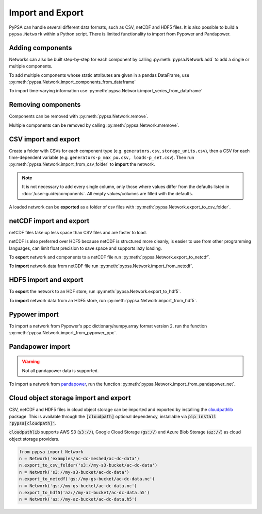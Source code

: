 #################
Import and Export
#################

PyPSA can handle several different data formats, such as CSV, netCDF and HDF5
files. It is also possible to build a ``pypsa.Network`` within a Python script.
There is limited functionality to import from Pypower and Pandapower.

Adding components
=================

Networks can also be built step-by-step for each component by calling 
:py:meth:`pypsa.Network.add` to add a single or multiple components.

To add multiple components whose static attributes are given in a
pandas DataFrame, use :py:meth:`pypsa.Network.import_components_from_dataframe`

To import time-varying information use :py:meth:`pypsa.Network.import_series_from_dataframe`

Removing components
===================

Components can be removed with :py:meth:`pypsa.Network.remove`.

Multiple components can be removed by calling :py:meth:`pypsa.Network.mremove`.

CSV import and export
=====================

Create a folder with CSVs for each component type (e.g. ``generators.csv``,
``storage_units.csv``), then a CSV for each time-dependent variable (e.g.
``generators-p_max_pu.csv, loads-p_set.csv``). Then run
:py:meth:`pypsa.Network.import_from_csv_folder` to **import** the network.

.. note:: It is not necessary to add every single column, only those where values differ from the defaults listed in :doc:`/user-guide/components`. All empty values/columns are filled with the defaults.

A loaded network can be **exported** as a folder of csv files with :py:meth:`pypsa.Network.export_to_csv_folder`.

netCDF import and export
========================

netCDF files take up less space than CSV files and are faster to load.

netCDF is also preferred over HDF5 because netCDF is structured more
cleanly, is easier to use from other programming languages, can limit
float precision to save space and supports lazy loading.

To **export** network and components to a netCDF file run
:py:meth:`pypsa.Network.export_to_netcdf`.

To **import** network data from netCDF file run :py:meth:`pypsa.Network.import_from_netcdf`.


HDF5 import and export
======================

To **export** the network to an HDF store, run
:py:meth:`pypsa.Network.export_to_hdf5`.

To **import** network data from an HDF5 store, run
:py:meth:`pypsa.Network.import_from_hdf5`.


Pypower import
==============

To import a network from Pypower's ppc dictionary/numpy.array format
version 2, run the function :py:meth:`pypsa.Network.import_from_pypower_ppc`.

Pandapower import
=================

.. warning:: Not all pandapower data is supported.

To import a network from `pandapower <http://www.pandapower.org/>`_, run the function :py:meth:`pypsa.Network.import_from_pandapower_net`.


Cloud object storage import and export
======================================
CSV, netCDF and HDF5 files in cloud object storage can be imported and exported by installing the
`cloudpathlib <https://cloudpathlib.drivendata.org/stable/>`_ package. This is available through
the :code:`[cloudpath]` optional dependency, installable via :code:`pip install 'pypsa[cloudpath]'`.

:code:`cloudpathlib` supports AWS S3 (:code:`s3://`), Google Cloud Storage (:code:`gs://`) and
Azure Blob Storage (:code:`az://`) as cloud object storage providers.

.. code-block:: python

   from pypsa import Network
   n = Network('examples/ac-dc-meshed/ac-dc-data')
   n.export_to_csv_folder('s3://my-s3-bucket/ac-dc-data')
   n = Network('s3://my-s3-bucket/ac-dc-data')
   n.export_to_netcdf('gs://my-gs-bucket/ac-dc-data.nc')
   n = Network('gs://my-gs-bucket/ac-dc-data.nc')
   n.export_to_hdf5('az://my-az-bucket/ac-dc-data.h5')
   n = Network('az://my-az-bucket/ac-dc-data.h5')
